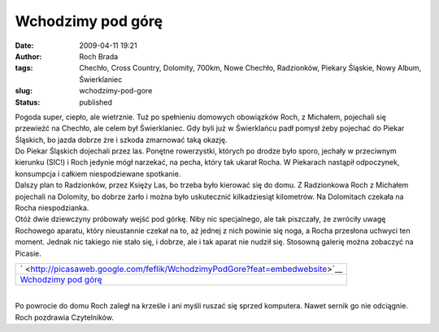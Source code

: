 Wchodzimy pod górę
##################
:date: 2009-04-11 19:21
:author: Roch Brada
:tags: Chechło, Cross Country, Dolomity, 700km, Nowe Chechło, Radzionków, Piekary Śląskie, Nowy Album, Świerklaniec
:slug: wchodzimy-pod-gore
:status: published

| Pogoda super, ciepło, ale wietrznie. Tuż po spełnieniu domowych obowiązków Roch, z Michałem, pojechali się przewieźć na Chechło, ale celem był Świerklaniec. Gdy byli już w Świerklańcu padł pomysł żeby pojechać do Piekar Śląskich, bo jazda dobrze żre i szkoda zmarnować taką okazję.
| Do Piekar Śląskich dojechali przez las. Ponętne rowerzystki, których po drodze było sporo, jechały w przeciwnym kierunku (SIC!) i Roch jedynie mógł narzekać, na pecha, który tak ukarał Rocha. W Piekarach nastąpił odpoczynek, konsumpcja i całkiem niespodziewane spotkanie.
| Dalszy plan to Radzionków, przez Księży Las, bo trzeba było kierować się do domu. Z Radzionkowa Roch z Michałem pojechali na Dolomity, bo dobrze żarło i można było uskutecznić kilkadziesiąt kilometrów. Na Dolomitach czekała na Rocha niespodzianka.
| Otóż dwie dziewczyny próbowały wejść pod górkę. Niby nic specjalnego, ale tak piszczały, że zwróciły uwagę Rochowego aparatu, który nieustannie czekał na to, aż jednej z nich powinie się noga, a Rocha przesłona uchwyci ten moment. Jednak nic takiego nie stało się, i dobrze, ale i tak aparat nie nudził się. Stosowną galerię można zobaczyć na Picasie.

.. raw:: html

   <div align="center">

+------------------------------------------------------------------------------------------------+
| ` <http://picasaweb.google.com/feflik/WchodzimyPodGore?feat=embedwebsite>`__                   |
+------------------------------------------------------------------------------------------------+
| `Wchodzimy pod górę <http://picasaweb.google.com/feflik/WchodzimyPodGore?feat=embedwebsite>`__ |
+------------------------------------------------------------------------------------------------+

.. raw:: html

   </div>

| 
| Po powrocie do domu Roch zaległ na krześle i ani myśli ruszać się sprzed komputera. Nawet sernik go nie odciągnie.
| Roch pozdrawia Czytelników.

.. raw:: html

   </p>
